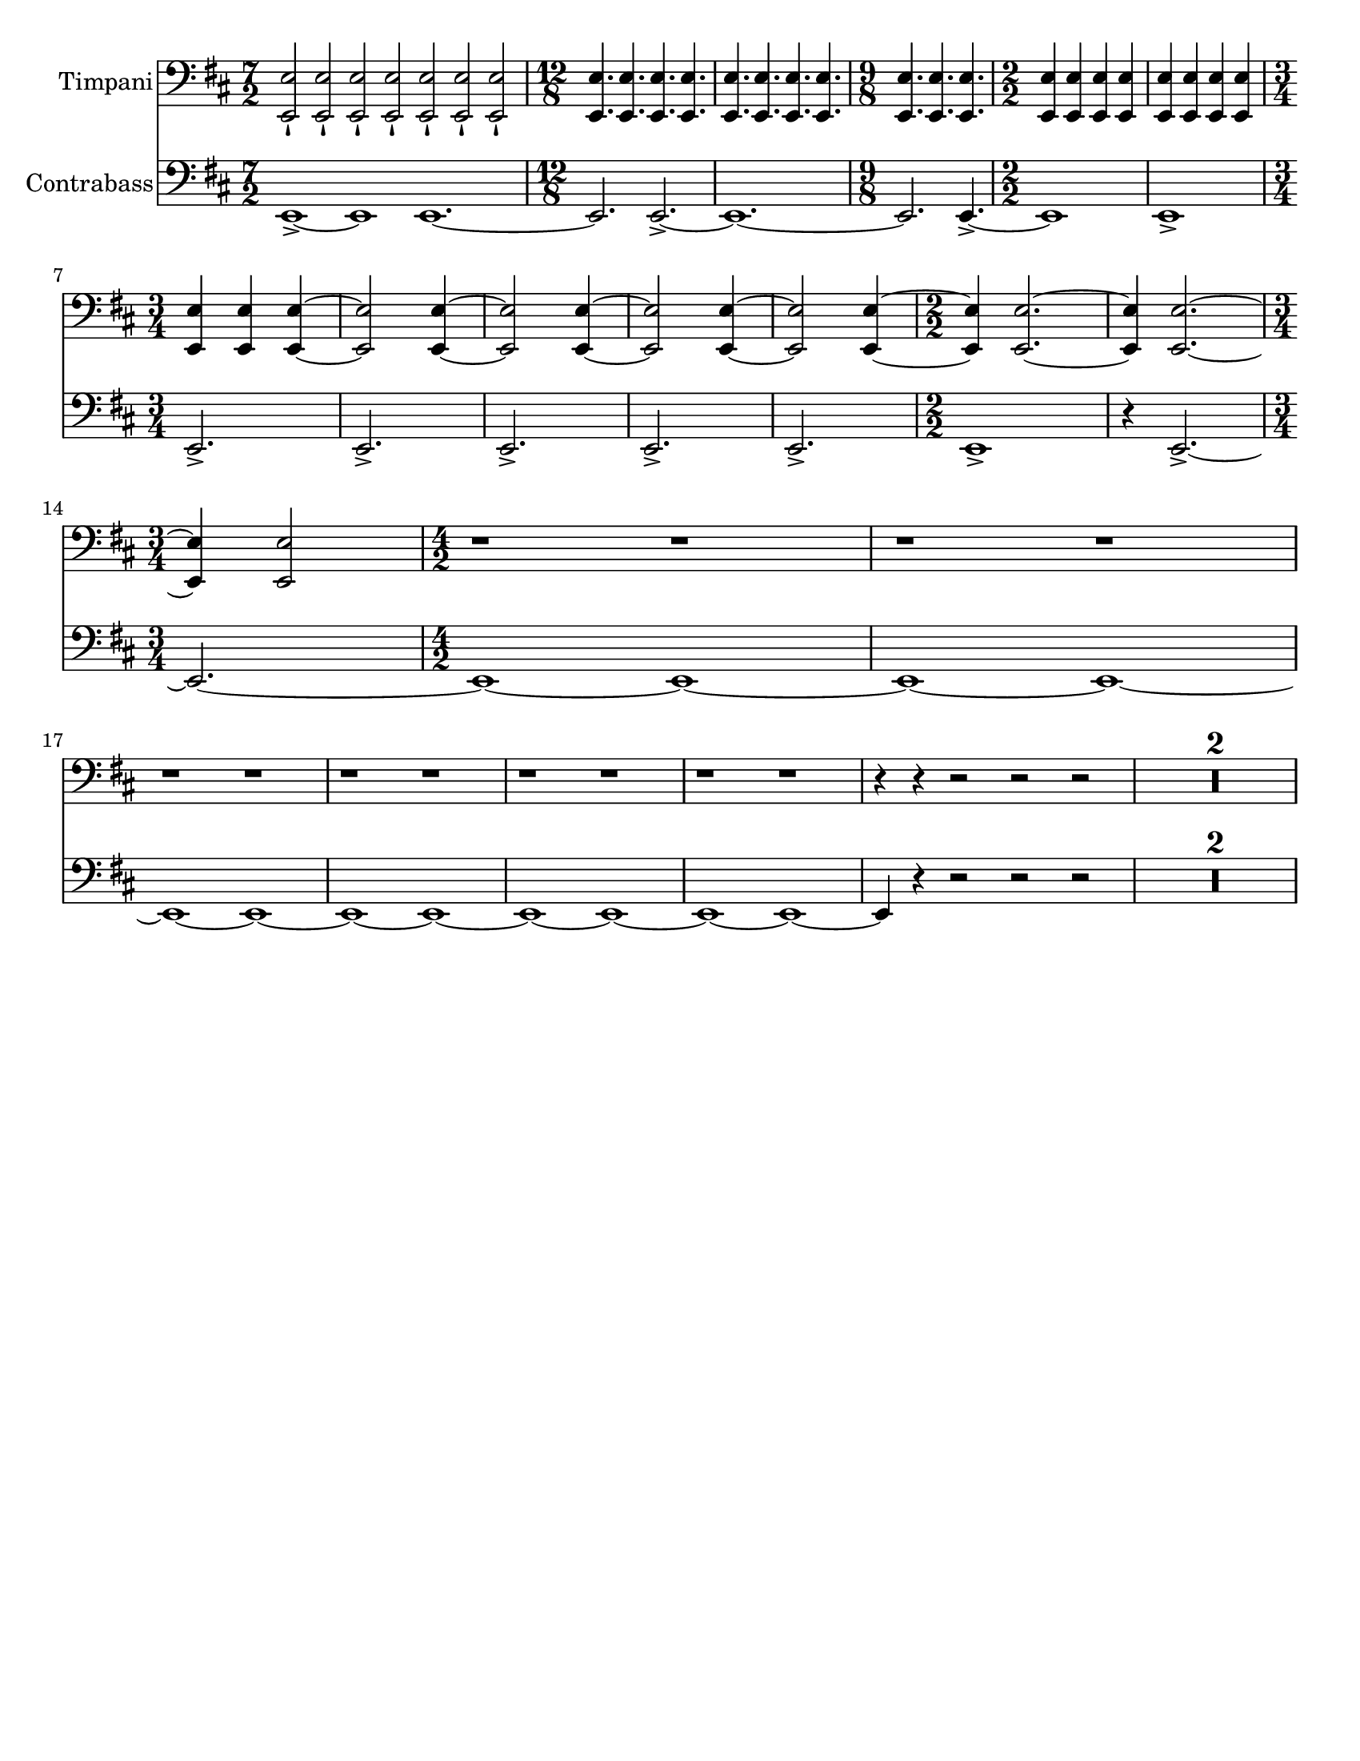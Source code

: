 \version "2.24.3"

\header {
  copyright = #f
  tagline = #f
}

\paper {
  #(set-paper-size "letter")
}


bassnotes = {
  \numericTimeSignature
  \time 7/2
  \clef bass
  \key d \major
  \relative {
    e,1\accent~e1 e1.~
    | \time 12/8 e2. e2.\accent~
    | e1.~
    | \time 9/8 e2. e4.\accent~
    | \time 2/2 e1
    | e1 \accent\break
    | \time 3/4 e2.\accent
    | e2.\accent
    | e2.\accent
    | e2.\accent
    | e2.\accent
    | \time 2/2 e1\accent
    | r4 e2.\accent~ \break
    | \time 3/4 e2.~ 
    | \time 4/2 e1~e1~
    | e1~e1~\break
    | e1~e1~
    | e1~e1~
    | e1~e1~
    | e1~e1~
    | e4 r4 r2 r2 r2
    | \compressMMRests { R1*4 }
  }
}

timpaninotes = {
  \numericTimeSignature
  \time 7/2
  \clef bass
  \key d \major
  \relative {
    <<e,2\staccatissimo e'>> <<e,2\staccatissimo e'>> <<e,2\staccatissimo e'>> <<e,2\staccatissimo e'>> <<e,2\staccatissimo e'>> <<e,2\staccatissimo e'>> <<e,2\staccatissimo e'>>
    | \time 12/8 <<e,4. e'4.>> <<e,4. e'4.>> <<e,4. e'4.>> <<e,4. e'4.>> 
    | <<e,4. e'4.>> <<e,4. e'4.>> <<e,4. e'4.>> <<e,4. e'4.>> 
    | \time 9/8 <<e,4. e'4.>> <<e,4. e'4.>> <<e,4. e'4.>>
    | \time 2/2 <<e,4 e'4>> <<e,4 e'4>> <<e,4 e'4>> <<e,4 e'4>> 
    | <<e,4 e'4>> <<e,4 e'4>> <<e,4 e'4>> <<e,4 e'4>> \break
    | \time 3/4 <<e,4 e'4>> <<e,4 e'4>>  <<e,4~ e'4~>> 
    | <<e,2 e'2>> <<e,4~ e'4~>>
    | <<e,2 e'2>> <<e,4~ e'4~>>
    | <<e,2 e'2>> <<e,4~ e'4~>>
    | <<e,2 e'2>> <<e,4~ e'4~>>
    | \time 2/2 <<e,4 e'4>> <<e,2.~ e'2.~>>
    | <<e,4 e'4>> <<e,2.~ e'2.~>> \break
    | \time 3/4 <<e,4 e'4>> <<e,2 e'2>> 
    | \time 4/2 r1 r1
    | r1 r1
    | r1 r1
    | r1 r1
    | r1 r1
    | r1 r1
    | r4 r4 r2 r2 r2
    | \compressMMRests { R1*4 }
  }
}

\score {
  <<
    \new Staff \with {
      instrumentName = "Timpani"
      midiInstrument = "timpani"
    } <<
      \clef "bass"
      \new Voice {
        \timpaninotes
      }
    >>
    \new Staff \with {
      instrumentName = "Contrabass"
      midiInstrument = "contrabass"
    } <<
      \clef "bass"
      \new Voice {
        \bassnotes
      }
    >>
  >>
}

\score {
  <<
    \new Staff \with {
      instrumentName = "Timpani"
      midiInstrument = "timpani"
    } <<
      \clef "bass"
      \new Voice {
        \timpaninotes
      }
    >>
    \new Staff \with {
      instrumentName = "Contrabass"
      midiInstrument = "contrabass"
    } <<
      \clef "bass"
      \new Voice {
        \bassnotes
      }
    >>
  >>
  \midi { }
}
